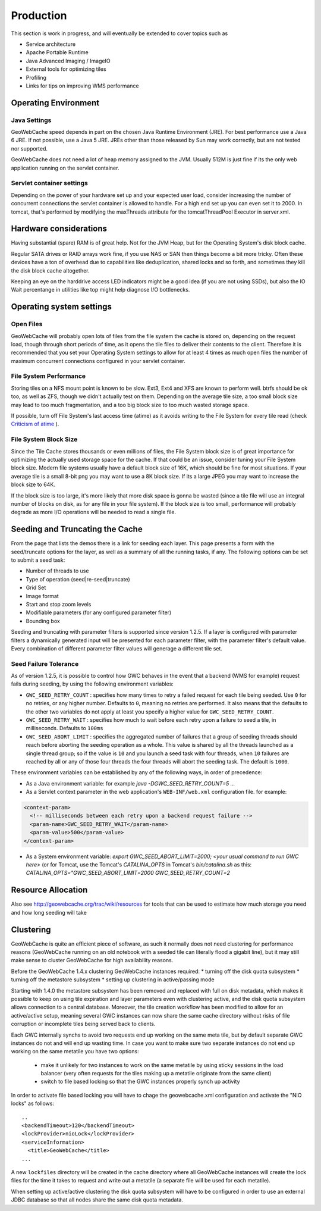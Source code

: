 .. _production:

Production
==========

This section is work in progress, and will eventually be extended to cover topics such as

* Service architecture
* Apache Portable Runtime
* Java Advanced Imaging / ImageIO
* External tools for optimizing tiles
* Profiling
* Links for tips on improving WMS performance

Operating Environment
---------------------
Java Settings
+++++++++++++

GeoWebCache speed depends in part on the chosen Java Runtime Environment (JRE). For best performance use a Java 6 JRE. If not possible, use a Java 5 JRE. JREs other than those released by Sun may work correctly, but are not tested nor supported.

GeoWebCache does not need a lot of heap memory assigned to the JVM. Usually 512M is just fine if its the only web application running on the servlet container.

Servlet container settings
++++++++++++++++++++++++++
Depending on the power of your hardware set up and your expected user load, consider increasing the number of concurrent connections the servlet container is allowed to handle. For a high end set up you can even set it to 2000. In tomcat, that's performed by modifying the maxThreads attribute for the tomcatThreadPool Executor in server.xml.

Hardware considerations
-----------------------
Having substantial (spare) RAM is of great help. Not for the JVM Heap, but for the Operating System's disk block cache.

Regular SATA drives or RAID arrays work fine, if you use NAS or SAN then things become a bit more tricky. Often these devices have a ton of overhead due to capabilities like deduplication, shared locks and so forth, and sometimes they kill the disk block cache altogether. 

Keeping an eye on the harddrive access LED indicators might be a good idea (if you are not using SSDs), but also the IO Wait percentange in utilities like top might help diagnose I/O bottlenecks.


Operating system settings
-------------------------

Open Files
++++++++++
GeoWebCache will probably open lots of files from the file system the cache is stored on, depending on the request load, though through short periods of time, as it opens the tile files to deliver their contents to the client. Therefore it is recommended that you set your Operating System settings to allow for at least 4 times as much open files the number of maximum concurrent connections configured in your servlet container.

File System Performance
+++++++++++++++++++++++
Storing tiles on a NFS mount point is known to be slow. Ext3, Ext4 and XFS are known to perform well. btrfs should be ok too, as well as ZFS, though we didn't actually test on them. Depending on the average tile size, a too small block size may lead to too much fragmentation, and a too big block size to too much wasted storage space.

If possible, turn off File System's last access time (atime) as it avoids writing to the File System for every tile read (check `Criticism of atime <http://en.wikipedia.org/wiki/Atime_(Unix)#Criticism_of_atime>`_ ).

File System Block Size
++++++++++++++++++++++
Since the Tile Cache stores thousands or even millions of files, the File System block size is of great importance for optimizing the actually used storage space for the cache. If that could be an issue, consider tuning your File System block size. Modern file systems usually have a default block size of 16K, which should be fine for most situations. If your average tile is a small 8-bit png you may want to use a 8K block size. If its a large JPEG you may want to increase the block size to 64K.

If the block size is too large, it's more likely that more disk space is gonna be wasted (since a tile file will use an integral number of blocks on disk, as for any file in your file system).
If the block size is too small, performance will probably degrade as more I/O operations will be needed to read a single file.


Seeding and Truncating the Cache
--------------------------------

From the page that lists the demos there is a link for seeding each layer. This page presents a form with the seed/truncate options for the layer, as well as a summary of all the running tasks, if any.
The following options can be set to submit a seed task:

* Number of threads to use
* Type of operation (seed|re-seed|truncate)
* Grid Set
* Image format
* Start and stop zoom levels
* Modifiable parameters (for any configured parameter filter)
* Bounding box

Seeding and truncating with parameter filters is supported since version 1.2.5. If a layer is configured with parameter filters a dynamically generated input will be presented for each parameter filter, with the parameter filter's default value.
Every combination of different parameter filter values will generage a different tile set.


Seed Failure Tolerance
++++++++++++++++++++++

As of version 1.2.5, it is possible to control how GWC behaves in the event that a backend (WMS for example) request fails during seeding, by using the following environment variables:

* ``GWC_SEED_RETRY_COUNT`` : specifies how many times to retry a failed request for each tile being seeded. Use ``0`` for no retries, or any higher number. Defaults to ``0``, meaning no retries are performed. It also means that the defaults to the other two variables do not apply at least you specify a higher value for ``GWC_SEED_RETRY_COUNT``.
* ``GWC_SEED_RETRY_WAIT`` : specifies how much to wait before each retry upon a failure to seed a tile, in milliseconds. Defaults to ``100ms``
* ``GWC_SEED_ABORT_LIMIT`` : specifies the aggregated number of failures that a group of seeding threads should reach before aborting the seeding operation as a whole. This value is shared by all the threads launched as a single thread group; so if the value is ``10`` and you launch a seed task with four threads, when ``10`` failures are reached by all or any of those four threads the four threads will abort the seeding task. The default is ``1000``.

These environment variables can be established by any of the following ways, in order of precedence:

- As a Java environment variable: for example `java -DGWC_SEED_RETRY_COUNT=5 ...`
- As a Servlet context parameter in the web application's ``WEB-INF/web.xml`` configuration file. for example:
 
.. code-block:: xml

  <context-param>
    <!-- milliseconds between each retry upon a backend request failure -->
    <param-name>GWC_SEED_RETRY_WAIT</param-name>
    <param-value>500</param-value>
  </context-param>
  
- As a System environment variable: `export GWC_SEED_ABORT_LIMIT=2000; <your usual command to run GWC here>` (or for Tomcat, use the Tomcat's `CATALINA_OPTS` in Tomcat's `bin/catalina.sh` as this: `CATALINA_OPTS="GWC_SEED_ABORT_LIMIT=2000 GWC_SEED_RETRY_COUNT=2`


Resource Allocation
-------------------

Also see http://geowebcache.org/trac/wiki/resources for tools that can be used to estimate how much storage you need and how long seeding will take


Clustering
----------

GeoWebCache is quite an efficient piece of software, as such it normally does not need clustering for performance reasons (GeoWebCache running on an old notebook with a seeded tile can literally flood a gigabit line), but it may still make sense to cluster GeoWebCache for high availability reasons. 

Before the GeoWebCache 1.4.x clustering GeoWebCache instances required:
* turning off the disk quota subsystem
* turning off the metastore subsystem
* setting up clustering in active/passing mode

Starting with 1.4.0 the metastore subsystem has been removed and replaced with full on disk metadata, which makes it possible to keep on using tile expiration and layer parameters even with clustering active, and the disk quota subsystem allows connection to a central database. Moreover, the tile creation workflow has been modified to allow for an active/active setup, meaning several GWC instances can now share the same cache directory without risks of file corruption or incomplete tiles being served back to clients.

Each GWC internally synchs to avoid two requests end up working on the same meta tile, but by default separate GWC instances do not and will end up wasting time. In case you want to make sure two separate instances do not end up working on the same metatile you have two options:

   * make it unlikely for two instances to work on the same metatile by using sticky sessions in the load balancer (very often requests for the tiles making up a metatile originate from the same client)
   * switch to file based locking so that the GWC instances properly synch up activity

In order to activate file based locking you will have to chage the geowebcache.xml configuration and activate the "NIO locks" as follows::

      ..
      <backendTimeout>120</backendTimeout>
      <lockProvider>nioLock</lockProvider>
      <serviceInformation>
        <title>GeoWebCache</title>
      ...

A new ``lockfiles`` directory will be created in the cache directory where all GeoWebCache instances will create the lock files for the time it takes to request and write out a metatile (a separate file will be used for each metatile).

When setting up active/active clustering the disk quota subsystem will have to be configured in order to use an external JDBC database so that all nodes share the same disk quota metadata.
